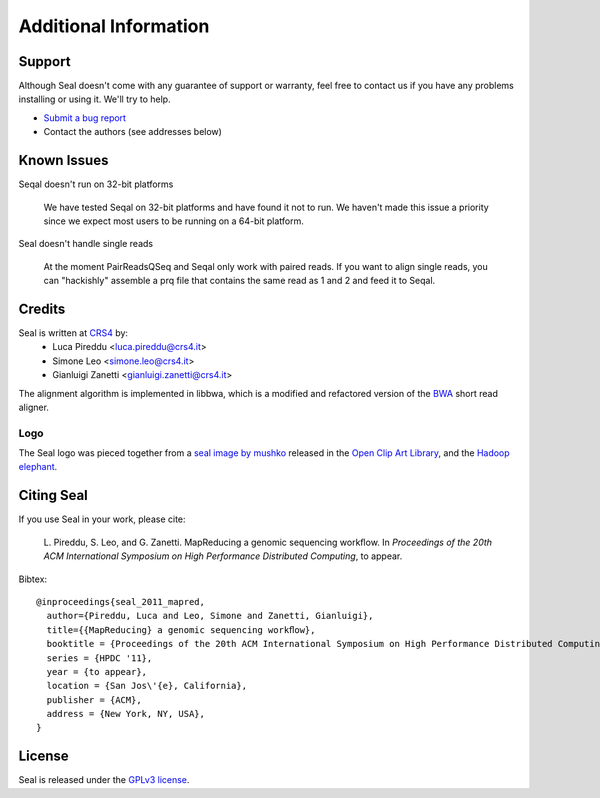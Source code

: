 Additional Information
=======================

Support
--------

Although Seal doesn't come with any guarantee of support or warranty, feel free to contact us
if you have any problems installing or using it.  We'll try to help.

* `Submit a bug report <http://sourceforge.net/tracker/?func=add&group_id=536922&atid=2180420>`_
* Contact the authors (see addresses below)



Known Issues
---------------

Seqal doesn't run on 32-bit platforms

  We have tested Seqal on 32-bit platforms and have found it not to run.  We
  haven't made this issue a priority since we expect most users to be running
  on a 64-bit platform.

Seal doesn't handle single reads

  At the moment PairReadsQSeq and Seqal only work with paired reads.  If you
  want to align single reads, you can "hackishly" assemble a prq file that
  contains the same read as 1 and 2 and feed it to Seqal.

  

Credits
------------

Seal is written at CRS4_ by:
  * Luca Pireddu <luca.pireddu@crs4.it>
  * Simone Leo <simone.leo@crs4.it>
  * Gianluigi Zanetti <gianluigi.zanetti@crs4.it>

The alignment algorithm is implemented in libbwa, which is a modified and 
refactored version of the BWA_ short read aligner.


Logo
.......

The Seal logo was pieced together from a `seal image by mushko
<http://www.openclipart.org/detail/20449>`_ released in the `Open Clip Art
Library <http://www.openclipart.org>`_, and the 
`Hadoop elephant <http://svn.apache.org/repos/asf/hadoop/logos/out_rgb/elephant_rgb.jpg>`_.



Citing Seal
--------------

If you use Seal in your work, please cite:

  L. Pireddu, S. Leo, and G. Zanetti. MapReducing a genomic sequencing workﬂow.
  In *Proceedings of the 20th ACM International Symposium on High Performance Distributed Computing*, to appear.

Bibtex::


  @inproceedings{seal_2011_mapred,
    author={Pireddu, Luca and Leo, Simone and Zanetti, Gianluigi},
    title={{MapReducing} a genomic sequencing workﬂow},
    booktitle = {Proceedings of the 20th ACM International Symposium on High Performance Distributed Computing},
    series = {HPDC '11},
    year = {to appear},
    location = {San Jos\'{e}, California},
    publisher = {ACM},
    address = {New York, NY, USA},
  }



 
License
--------

Seal is released under the `GPLv3 license <http://www.gnu.org/licenses/gpl.html>`_.


.. _BWA: http://bio-bwa.sourceforge.net/
.. _CRS4:  http://www.crs4.it

